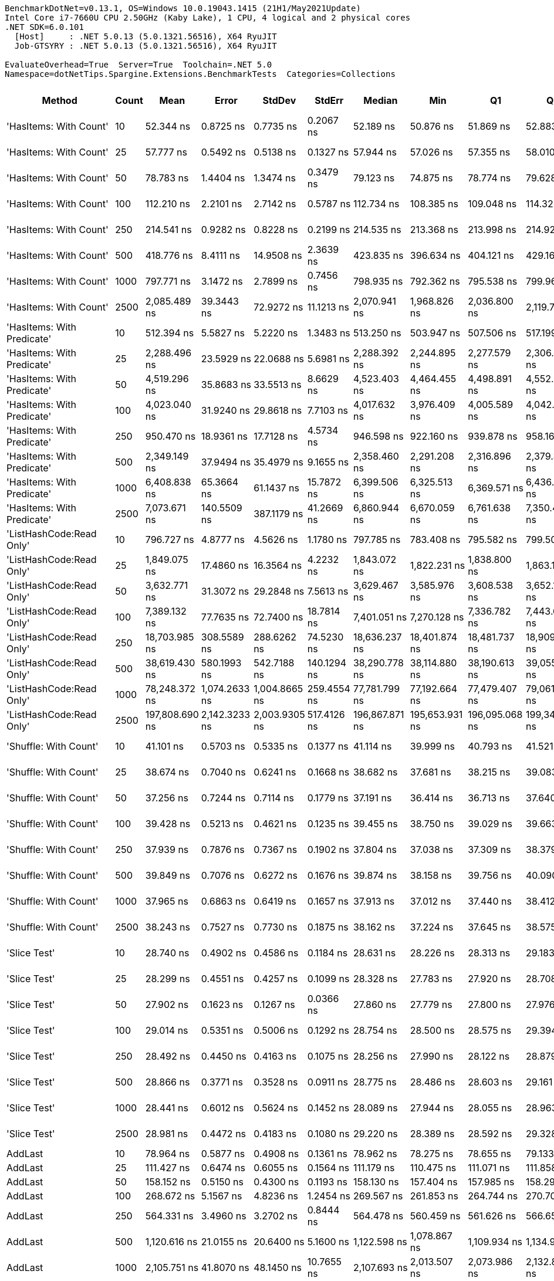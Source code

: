 ....
BenchmarkDotNet=v0.13.1, OS=Windows 10.0.19043.1415 (21H1/May2021Update)
Intel Core i7-7660U CPU 2.50GHz (Kaby Lake), 1 CPU, 4 logical and 2 physical cores
.NET SDK=6.0.101
  [Host]     : .NET 5.0.13 (5.0.1321.56516), X64 RyuJIT
  Job-GTSYRY : .NET 5.0.13 (5.0.1321.56516), X64 RyuJIT

EvaluateOverhead=True  Server=True  Toolchain=.NET 5.0  
Namespace=dotNetTips.Spargine.Extensions.BenchmarkTests  Categories=Collections  
....
[options="header"]
|===
|                      Method|  Count|            Mean|          Error|         StdDev|       StdErr|          Median|             Min|              Q1|              Q3|             Max|           Op/s|  CI99.9% Margin|  Iterations|  Kurtosis|  MValue|  Skewness|  Rank|  LogicalGroup|  Baseline|   Gen 0|  Code Size|   Gen 1|  Allocated
|      'HasItems: With Count'|     10|       52.344 ns|      0.8725 ns|      0.7735 ns|    0.2067 ns|       52.189 ns|       50.876 ns|       51.869 ns|       52.883 ns|       53.726 ns|   19,104,551.0|       0.8725 ns|       14.00|    2.2143|   2.000|    0.1361|    19|             *|        No|  0.0150|      447 B|       -|      136 B
|      'HasItems: With Count'|     25|       57.777 ns|      0.5492 ns|      0.5138 ns|    0.1327 ns|       57.944 ns|       57.026 ns|       57.355 ns|       58.010 ns|       58.902 ns|   17,307,928.6|       0.5492 ns|       15.00|    2.3116|   2.000|    0.3238|    20|             *|        No|  0.0286|      447 B|       -|      256 B
|      'HasItems: With Count'|     50|       78.783 ns|      1.4404 ns|      1.3474 ns|    0.3479 ns|       79.123 ns|       74.875 ns|       78.774 ns|       79.628 ns|       79.854 ns|   12,693,160.3|       1.4404 ns|       15.00|    5.0130|   2.000|   -1.6678|    23|             *|        No|  0.0505|      447 B|       -|      456 B
|      'HasItems: With Count'|    100|      112.210 ns|      2.2101 ns|      2.7142 ns|    0.5787 ns|      112.734 ns|      108.385 ns|      109.048 ns|      114.323 ns|      116.232 ns|    8,911,861.8|       2.2101 ns|       22.00|    1.4378|   2.909|   -0.1988|    25|             *|        No|  0.0950|      447 B|       -|      856 B
|      'HasItems: With Count'|    250|      214.541 ns|      0.9282 ns|      0.8228 ns|    0.2199 ns|      214.535 ns|      213.368 ns|      213.998 ns|      214.922 ns|      216.240 ns|    4,661,122.1|       0.9282 ns|       14.00|    2.1114|   2.000|    0.3935|    29|             *|        No|  0.2301|      447 B|  0.0005|    2,056 B
|      'HasItems: With Count'|    500|      418.776 ns|      8.4111 ns|     14.9508 ns|    2.3639 ns|      423.835 ns|      396.634 ns|      404.121 ns|      429.161 ns|      446.896 ns|    2,387,911.4|       8.4111 ns|       40.00|    1.7999|   3.059|    0.0878|    35|             *|        No|  0.4478|      447 B|  0.0010|    4,056 B
|      'HasItems: With Count'|   1000|      797.771 ns|      3.1472 ns|      2.7899 ns|    0.7456 ns|      798.935 ns|      792.362 ns|      795.538 ns|      799.966 ns|      800.599 ns|    1,253,492.1|       3.1472 ns|       14.00|    1.8998|   2.000|   -0.7317|    45|             *|        No|  0.9127|      447 B|  0.0105|    8,056 B
|      'HasItems: With Count'|   2500|    2,085.489 ns|     39.3443 ns|     72.9272 ns|   11.1213 ns|    2,070.941 ns|    1,968.826 ns|    2,036.800 ns|    2,119.751 ns|    2,262.362 ns|      479,503.8|      39.3443 ns|       43.00|    3.0564|   2.000|    0.7799|    56|             *|        No|  2.1820|      447 B|  0.0572|   20,056 B
|  'HasItems: With Predicate'|     10|      512.394 ns|      5.5827 ns|      5.2220 ns|    1.3483 ns|      513.250 ns|      503.947 ns|      507.506 ns|      517.199 ns|      518.701 ns|    1,951,623.1|       5.5827 ns|       15.00|    1.4243|   2.000|   -0.3030|    38|             *|        No|  0.0143|      546 B|       -|      136 B
|  'HasItems: With Predicate'|     25|    2,288.496 ns|     23.5929 ns|     22.0688 ns|    5.6981 ns|    2,288.392 ns|    2,244.895 ns|    2,277.579 ns|    2,306.369 ns|    2,323.759 ns|      436,968.2|      23.5929 ns|       15.00|    2.0089|   2.000|   -0.2534|    57|             *|        No|  0.0267|      546 B|       -|      256 B
|  'HasItems: With Predicate'|     50|    4,519.296 ns|     35.8683 ns|     33.5513 ns|    8.6629 ns|    4,523.403 ns|    4,464.455 ns|    4,498.891 ns|    4,552.538 ns|    4,557.917 ns|      221,273.4|      35.8683 ns|       15.00|    1.5319|   2.000|   -0.2665|    65|             *|        No|  0.0458|      546 B|       -|      456 B
|  'HasItems: With Predicate'|    100|    4,023.040 ns|     31.9240 ns|     29.8618 ns|    7.7103 ns|    4,017.632 ns|    3,976.409 ns|    4,005.589 ns|    4,042.941 ns|    4,084.331 ns|      248,568.3|      31.9240 ns|       15.00|    2.1205|   2.000|    0.2182|    63|             *|        No|  0.0916|      546 B|       -|      856 B
|  'HasItems: With Predicate'|    250|      950.470 ns|     18.9361 ns|     17.7128 ns|    4.5734 ns|      946.598 ns|      922.160 ns|      939.878 ns|      958.169 ns|      984.645 ns|    1,052,111.1|      18.9361 ns|       15.00|    2.4221|   2.000|    0.5486|    47|             *|        No|  0.2289|      546 B|       -|    2,056 B
|  'HasItems: With Predicate'|    500|    2,349.149 ns|     37.9494 ns|     35.4979 ns|    9.1655 ns|    2,358.460 ns|    2,291.208 ns|    2,316.896 ns|    2,379.323 ns|    2,398.467 ns|      425,686.1|      37.9494 ns|       15.00|    1.3892|   2.000|   -0.1247|    58|             *|        No|  0.4463|      546 B|       -|    4,056 B
|  'HasItems: With Predicate'|   1000|    6,408.838 ns|     65.3664 ns|     61.1437 ns|   15.7872 ns|    6,399.506 ns|    6,325.513 ns|    6,369.571 ns|    6,436.687 ns|    6,526.750 ns|      156,034.5|      65.3664 ns|       15.00|    2.0542|   2.000|    0.5430|    69|             *|        No|  0.9003|      546 B|  0.0076|    8,056 B
|  'HasItems: With Predicate'|   2500|    7,073.671 ns|    140.5509 ns|    387.1179 ns|   41.2669 ns|    6,860.944 ns|    6,670.059 ns|    6,761.638 ns|    7,350.466 ns|    8,043.167 ns|      141,369.3|     140.5509 ns|       88.00|    2.5083|   2.500|    0.8845|    71|             *|        No|  2.1820|      546 B|  0.0610|   20,048 B
|    'ListHashCode:Read Only'|     10|      796.727 ns|      4.8777 ns|      4.5626 ns|    1.1780 ns|      797.785 ns|      783.408 ns|      795.582 ns|      799.504 ns|      801.485 ns|    1,255,135.5|       4.8777 ns|       15.00|    5.1153|   2.000|   -1.5179|    45|             *|        No|  0.0229|      648 B|       -|      208 B
|    'ListHashCode:Read Only'|     25|    1,849.075 ns|     17.4860 ns|     16.3564 ns|    4.2232 ns|    1,843.072 ns|    1,822.231 ns|    1,838.800 ns|    1,863.154 ns|    1,876.879 ns|      540,810.8|      17.4860 ns|       15.00|    1.7078|   2.000|    0.2654|    55|             *|        No|  0.0229|      648 B|       -|      208 B
|    'ListHashCode:Read Only'|     50|    3,632.771 ns|     31.3072 ns|     29.2848 ns|    7.5613 ns|    3,629.467 ns|    3,585.976 ns|    3,608.538 ns|    3,652.144 ns|    3,691.018 ns|      275,271.9|      31.3072 ns|       15.00|    1.9253|   2.000|    0.2323|    62|             *|        No|  0.0191|      648 B|       -|      208 B
|    'ListHashCode:Read Only'|    100|    7,389.132 ns|     77.7635 ns|     72.7400 ns|   18.7814 ns|    7,401.051 ns|    7,270.128 ns|    7,336.782 ns|    7,443.637 ns|    7,491.856 ns|      135,333.9|      77.7635 ns|       15.00|    1.5501|   2.000|   -0.0836|    72|             *|        No|  0.0229|      648 B|       -|      208 B
|    'ListHashCode:Read Only'|    250|   18,703.985 ns|    308.5589 ns|    288.6262 ns|   74.5230 ns|   18,636.237 ns|   18,401.874 ns|   18,481.737 ns|   18,909.148 ns|   19,413.724 ns|       53,464.5|     308.5589 ns|       15.00|    2.8698|   2.000|    0.8721|    75|             *|        No|       -|      648 B|       -|      208 B
|    'ListHashCode:Read Only'|    500|   38,619.430 ns|    580.1993 ns|    542.7188 ns|  140.1294 ns|   38,290.778 ns|   38,114.880 ns|   38,190.613 ns|   39,055.716 ns|   39,587.744 ns|       25,893.7|     580.1993 ns|       15.00|    1.5899|   2.000|    0.6022|    78|             *|        No|       -|      648 B|       -|      208 B
|    'ListHashCode:Read Only'|   1000|   78,248.372 ns|  1,074.2633 ns|  1,004.8665 ns|  259.4554 ns|   77,781.799 ns|   77,192.664 ns|   77,479.407 ns|   79,061.816 ns|   79,940.076 ns|       12,779.8|   1,074.2633 ns|       15.00|    1.4155|   2.000|    0.4641|    82|             *|        No|       -|      648 B|       -|      208 B
|    'ListHashCode:Read Only'|   2500|  197,808.690 ns|  2,142.3233 ns|  2,003.9305 ns|  517.4126 ns|  196,867.871 ns|  195,653.931 ns|  196,095.068 ns|  199,340.674 ns|  201,555.225 ns|        5,055.4|   2,142.3233 ns|       15.00|    1.7901|   2.000|    0.6081|    85|             *|        No|       -|      648 B|       -|      208 B
|       'Shuffle: With Count'|     10|       41.101 ns|      0.5703 ns|      0.5335 ns|    0.1377 ns|       41.114 ns|       39.999 ns|       40.793 ns|       41.521 ns|       41.803 ns|   24,330,180.7|       0.5703 ns|       15.00|    2.0853|   2.000|   -0.5280|    16|             *|        No|  0.0097|      272 B|       -|       88 B
|       'Shuffle: With Count'|     25|       38.674 ns|      0.7040 ns|      0.6241 ns|    0.1668 ns|       38.682 ns|       37.681 ns|       38.215 ns|       39.083 ns|       39.902 ns|   25,857,468.2|       0.7040 ns|       14.00|    2.0318|   2.000|    0.1373|    15|             *|        No|  0.0097|      272 B|       -|       88 B
|       'Shuffle: With Count'|     50|       37.256 ns|      0.7244 ns|      0.7114 ns|    0.1779 ns|       37.191 ns|       36.414 ns|       36.713 ns|       37.640 ns|       38.708 ns|   26,841,575.7|       0.7244 ns|       16.00|    2.1585|   2.000|    0.6432|    15|             *|        No|  0.0097|      272 B|       -|       88 B
|       'Shuffle: With Count'|    100|       39.428 ns|      0.5213 ns|      0.4621 ns|    0.1235 ns|       39.455 ns|       38.750 ns|       39.029 ns|       39.663 ns|       40.337 ns|   25,362,872.4|       0.5213 ns|       14.00|    2.0302|   2.000|    0.1151|    15|             *|        No|  0.0097|      272 B|       -|       88 B
|       'Shuffle: With Count'|    250|       37.939 ns|      0.7876 ns|      0.7367 ns|    0.1902 ns|       37.804 ns|       37.038 ns|       37.309 ns|       38.379 ns|       39.519 ns|   26,358,309.6|       0.7876 ns|       15.00|    2.2344|   2.000|    0.6530|    15|             *|        No|  0.0098|      272 B|       -|       88 B
|       'Shuffle: With Count'|    500|       39.849 ns|      0.7076 ns|      0.6272 ns|    0.1676 ns|       39.874 ns|       38.158 ns|       39.756 ns|       40.090 ns|       40.753 ns|   25,094,910.2|       0.7076 ns|       14.00|    4.3468|   2.000|   -1.0617|    15|             *|        No|  0.0096|      272 B|       -|       88 B
|       'Shuffle: With Count'|   1000|       37.965 ns|      0.6863 ns|      0.6419 ns|    0.1657 ns|       37.913 ns|       37.012 ns|       37.440 ns|       38.412 ns|       39.031 ns|   26,340,389.9|       0.6863 ns|       15.00|    1.6128|   2.000|   -0.0225|    15|             *|        No|  0.0097|      272 B|       -|       88 B
|       'Shuffle: With Count'|   2500|       38.243 ns|      0.7527 ns|      0.7730 ns|    0.1875 ns|       38.162 ns|       37.224 ns|       37.645 ns|       38.575 ns|       39.923 ns|   26,148,670.9|       0.7527 ns|       17.00|    2.6734|   2.000|    0.7450|    15|             *|        No|  0.0096|      272 B|       -|       88 B
|                'Slice Test'|     10|       28.740 ns|      0.4902 ns|      0.4586 ns|    0.1184 ns|       28.631 ns|       28.226 ns|       28.313 ns|       29.183 ns|       29.328 ns|   34,794,791.6|       0.4902 ns|       15.00|    1.0245|   2.000|    0.0751|    14|             *|        No|       -|      418 B|       -|          -
|                'Slice Test'|     25|       28.299 ns|      0.4551 ns|      0.4257 ns|    0.1099 ns|       28.328 ns|       27.783 ns|       27.920 ns|       28.708 ns|       29.060 ns|   35,336,333.5|       0.4551 ns|       15.00|    1.4597|   2.000|    0.2383|    14|             *|        No|       -|      418 B|       -|          -
|                'Slice Test'|     50|       27.902 ns|      0.1623 ns|      0.1267 ns|    0.0366 ns|       27.860 ns|       27.779 ns|       27.800 ns|       27.976 ns|       28.168 ns|   35,839,268.7|       0.1623 ns|       12.00|    2.1537|   2.000|    0.7714|    14|             *|        No|       -|      418 B|       -|          -
|                'Slice Test'|    100|       29.014 ns|      0.5351 ns|      0.5006 ns|    0.1292 ns|       28.754 ns|       28.500 ns|       28.575 ns|       29.394 ns|       29.975 ns|   34,466,073.9|       0.5351 ns|       15.00|    1.5741|   2.000|    0.4343|    14|             *|        No|       -|      418 B|       -|          -
|                'Slice Test'|    250|       28.492 ns|      0.4450 ns|      0.4163 ns|    0.1075 ns|       28.256 ns|       27.990 ns|       28.122 ns|       28.879 ns|       29.068 ns|   35,097,263.7|       0.4450 ns|       15.00|    1.1390|   2.000|    0.1944|    14|             *|        No|       -|      418 B|       -|          -
|                'Slice Test'|    500|       28.866 ns|      0.3771 ns|      0.3528 ns|    0.0911 ns|       28.775 ns|       28.486 ns|       28.603 ns|       29.161 ns|       29.464 ns|   34,642,507.4|       0.3771 ns|       15.00|    1.6226|   2.000|    0.6015|    14|             *|        No|       -|      418 B|       -|          -
|                'Slice Test'|   1000|       28.441 ns|      0.6012 ns|      0.5624 ns|    0.1452 ns|       28.089 ns|       27.944 ns|       28.055 ns|       28.963 ns|       29.791 ns|   35,160,682.4|       0.6012 ns|       15.00|    2.6175|   2.000|    0.9581|    14|             *|        No|       -|      418 B|       -|          -
|                'Slice Test'|   2500|       28.981 ns|      0.4472 ns|      0.4183 ns|    0.1080 ns|       29.220 ns|       28.389 ns|       28.592 ns|       29.328 ns|       29.545 ns|   34,505,601.0|       0.4472 ns|       15.00|    1.1845|   2.000|   -0.1893|    14|             *|        No|       -|      418 B|       -|          -
|                     AddLast|     10|       78.964 ns|      0.5877 ns|      0.4908 ns|    0.1361 ns|       78.962 ns|       78.275 ns|       78.655 ns|       79.133 ns|       79.967 ns|   12,664,034.1|       0.5877 ns|       13.00|    2.3059|   2.000|    0.5057|    23|             *|        No|  0.0329|      331 B|       -|      296 B
|                     AddLast|     25|      111.427 ns|      0.6474 ns|      0.6055 ns|    0.1564 ns|      111.179 ns|      110.475 ns|      111.071 ns|      111.858 ns|      112.740 ns|    8,974,507.1|       0.6474 ns|       15.00|    2.3902|   2.000|    0.6737|    25|             *|        No|  0.0755|      331 B|  0.0001|      680 B
|                     AddLast|     50|      158.152 ns|      0.5150 ns|      0.4300 ns|    0.1193 ns|      158.130 ns|      157.404 ns|      157.985 ns|      158.291 ns|      158.859 ns|    6,323,043.9|       0.5150 ns|       13.00|    2.0108|   2.000|    0.0736|    27|             *|        No|  0.1433|      331 B|  0.0002|    1,280 B
|                     AddLast|    100|      268.672 ns|      5.1567 ns|      4.8236 ns|    1.2454 ns|      269.567 ns|      261.853 ns|      264.744 ns|      270.706 ns|      277.548 ns|    3,722,004.8|       5.1567 ns|       15.00|    1.9600|   2.000|    0.1772|    31|             *|        No|  0.2742|      331 B|  0.0014|    2,480 B
|                     AddLast|    250|      564.331 ns|      3.4960 ns|      3.2702 ns|    0.8444 ns|      564.478 ns|      560.459 ns|      561.626 ns|      566.652 ns|      570.274 ns|    1,772,008.4|       3.4960 ns|       15.00|    1.6696|   2.000|    0.4135|    39|             *|        No|  0.6866|      331 B|  0.0114|    6,080 B
|                     AddLast|    500|    1,120.616 ns|     21.0155 ns|     20.6400 ns|    5.1600 ns|    1,122.598 ns|    1,078.867 ns|    1,109.934 ns|    1,134.922 ns|    1,165.170 ns|      892,366.2|      21.0155 ns|       16.00|    2.8412|   2.000|    0.0207|    48|             *|        No|  1.3447|      331 B|       -|   12,080 B
|                     AddLast|   1000|    2,105.751 ns|     41.8070 ns|     48.1450 ns|   10.7655 ns|    2,107.693 ns|    2,013.507 ns|    2,073.986 ns|    2,132.854 ns|    2,220.998 ns|      474,890.0|      41.8070 ns|       20.00|    2.7704|   2.000|    0.2621|    56|             *|        No|  2.6665|      331 B|       -|   24,080 B
|                     AddLast|   2500|    5,827.278 ns|    113.9785 ns|    211.2665 ns|   32.2178 ns|    5,780.156 ns|    5,485.056 ns|    5,671.447 ns|    5,995.123 ns|    6,293.772 ns|      171,606.7|     113.9785 ns|       43.00|    2.1201|   2.533|    0.3593|    68|             *|        No|  6.9427|      331 B|  0.9766|   60,080 B
|                    AreEqual|     10|       11.254 ns|      0.1897 ns|      0.1682 ns|    0.0450 ns|       11.195 ns|       11.066 ns|       11.113 ns|       11.396 ns|       11.578 ns|   88,860,420.5|       0.1897 ns|       14.00|    1.7068|   2.000|    0.5336|     7|             *|        No|       -|      707 B|       -|          -
|                    AreEqual|     25|       10.341 ns|      0.1470 ns|      0.1375 ns|    0.0355 ns|       10.403 ns|       10.153 ns|       10.198 ns|       10.441 ns|       10.536 ns|   96,697,801.4|       0.1470 ns|       15.00|    1.2599|   2.000|   -0.1574|     6|             *|        No|       -|      707 B|       -|          -
|                    AreEqual|     50|       11.191 ns|      0.1802 ns|      0.1685 ns|    0.0435 ns|       11.074 ns|       11.024 ns|       11.049 ns|       11.385 ns|       11.441 ns|   89,358,244.1|       0.1802 ns|       15.00|    1.2068|   2.000|    0.3652|     7|             *|        No|       -|      707 B|       -|          -
|                    AreEqual|    100|       10.962 ns|      0.2254 ns|      0.2109 ns|    0.0544 ns|       11.097 ns|       10.669 ns|       10.737 ns|       11.146 ns|       11.183 ns|   91,222,514.7|       0.2254 ns|       15.00|    1.0967|   2.000|   -0.3124|     7|             *|        No|       -|      707 B|       -|          -
|                    AreEqual|    250|       11.322 ns|      0.1907 ns|      0.1784 ns|    0.0461 ns|       11.453 ns|       11.103 ns|       11.142 ns|       11.472 ns|       11.517 ns|   88,320,537.1|       0.1907 ns|       15.00|    0.9924|   2.000|   -0.1568|     7|             *|        No|       -|      707 B|       -|          -
|                    AreEqual|    500|       10.660 ns|      0.1848 ns|      0.1729 ns|    0.0446 ns|       10.773 ns|       10.420 ns|       10.456 ns|       10.786 ns|       10.869 ns|   93,810,652.1|       0.1848 ns|       15.00|    1.2546|   2.000|   -0.3430|     6|             *|        No|       -|      707 B|       -|          -
|                    AreEqual|   1000|       11.092 ns|      0.2121 ns|      0.1984 ns|    0.0512 ns|       11.069 ns|       10.826 ns|       10.920 ns|       11.256 ns|       11.407 ns|   90,151,570.6|       0.2121 ns|       15.00|    1.3698|   2.000|    0.0806|     7|             *|        No|       -|      707 B|       -|          -
|                    AreEqual|   2500|       10.558 ns|      0.1733 ns|      0.1621 ns|    0.0419 ns|       10.470 ns|       10.373 ns|       10.438 ns|       10.723 ns|       10.789 ns|   94,712,333.5|       0.1733 ns|       15.00|    1.1561|   2.000|    0.3283|     6|             *|        No|       -|      707 B|       -|          -
|                  ClearNulls|     10|      125.431 ns|      2.1189 ns|      2.3551 ns|    0.5403 ns|      125.924 ns|      120.525 ns|      123.759 ns|      127.383 ns|      128.874 ns|    7,972,493.8|       2.1189 ns|       19.00|    2.0308|   2.000|   -0.4773|    26|             *|        No|  0.0348|      633 B|       -|      320 B
|                  ClearNulls|     25|      194.759 ns|      1.7116 ns|      1.5173 ns|    0.4055 ns|      195.177 ns|      192.363 ns|      193.581 ns|      196.097 ns|      196.545 ns|    5,134,549.9|       1.7116 ns|       14.00|    1.3653|   2.000|   -0.2887|    28|             *|        No|  0.0749|      633 B|       -|      680 B
|                  ClearNulls|     50|      295.938 ns|      4.4712 ns|      4.1824 ns|    1.0799 ns|      293.949 ns|      289.851 ns|      293.241 ns|      299.966 ns|      302.745 ns|    3,379,082.9|       4.4712 ns|       15.00|    1.5421|   2.000|    0.3402|    33|             *|        No|  0.1426|      633 B|       -|    1,280 B
|                  ClearNulls|    100|      503.793 ns|      2.8486 ns|      2.6646 ns|    0.6880 ns|      503.652 ns|      499.093 ns|      502.170 ns|      505.564 ns|      508.988 ns|    1,984,942.4|       2.8486 ns|       15.00|    2.1816|   2.000|    0.1837|    37|             *|        No|  0.2766|      633 B|  0.0010|    2,480 B
|                  ClearNulls|    250|    1,182.531 ns|     14.3592 ns|     13.4316 ns|    3.4680 ns|    1,183.969 ns|    1,155.046 ns|    1,172.955 ns|    1,193.340 ns|    1,201.889 ns|      845,643.6|      14.3592 ns|       15.00|    2.1082|   2.000|   -0.3401|    49|             *|        No|  0.6733|      633 B|  0.0038|    6,080 B
|                  ClearNulls|    500|    2,196.229 ns|     16.6248 ns|     14.7374 ns|    3.9387 ns|    2,191.725 ns|    2,181.305 ns|    2,184.682 ns|    2,203.737 ns|    2,228.883 ns|      455,325.9|      16.6248 ns|       14.00|    2.4425|   2.000|    0.8378|    56|             *|        No|  1.3580|      633 B|  0.0191|   12,080 B
|                  ClearNulls|   1000|    4,228.218 ns|     38.1782 ns|     33.8439 ns|    9.0452 ns|    4,226.141 ns|    4,172.100 ns|    4,209.519 ns|    4,248.216 ns|    4,305.127 ns|      236,506.3|      38.1782 ns|       14.00|    2.8059|   2.000|    0.4373|    64|             *|        No|  2.6779|      633 B|  0.0992|   24,080 B
|                  ClearNulls|   2500|   11,822.615 ns|    237.7078 ns|    700.8869 ns|   70.0887 ns|   11,603.445 ns|   10,719.687 ns|   11,202.454 ns|   12,606.838 ns|   12,953.856 ns|       84,583.7|     237.7078 ns|      100.00|    1.5069|   3.184|    0.2240|    73|             *|        No|  6.9427|      633 B|  0.4883|   60,080 B
|                  CopyToList|     10|       42.182 ns|      0.3004 ns|      0.2509 ns|    0.0696 ns|       42.087 ns|       41.832 ns|       42.046 ns|       42.354 ns|       42.653 ns|   23,706,908.7|       0.3004 ns|       13.00|    1.8477|   2.000|    0.4086|    17|             *|        No|  0.0153|      277 B|       -|      136 B
|                  CopyToList|     25|       52.876 ns|      0.4226 ns|      0.3746 ns|    0.1001 ns|       52.769 ns|       52.438 ns|       52.640 ns|       52.958 ns|       53.699 ns|   18,912,041.7|       0.4226 ns|       14.00|    2.6898|   2.000|    0.9656|    19|             *|        No|  0.0284|      277 B|       -|      256 B
|                  CopyToList|     50|       71.583 ns|      0.5341 ns|      0.4735 ns|    0.1265 ns|       71.535 ns|       71.002 ns|       71.181 ns|       71.863 ns|       72.678 ns|   13,969,724.1|       0.5341 ns|       14.00|    2.6015|   2.000|    0.6407|    21|             *|        No|  0.0511|      277 B|       -|      456 B
|                  CopyToList|    100|      109.700 ns|      2.2121 ns|      2.5474 ns|    0.5696 ns|      110.088 ns|      105.348 ns|      108.243 ns|      112.141 ns|      112.994 ns|    9,115,751.2|       2.2121 ns|       20.00|    1.6900|   2.182|   -0.4473|    25|             *|        No|  0.0947|      277 B|       -|      856 B
|                  CopyToList|    250|      224.493 ns|      3.2532 ns|      3.0431 ns|    0.7857 ns|      225.775 ns|      219.276 ns|      222.748 ns|      226.339 ns|      230.489 ns|    4,454,481.7|       3.2532 ns|       15.00|    2.1836|   2.000|   -0.1217|    30|             *|        No|  0.2272|      277 B|       -|    2,056 B
|                  CopyToList|    500|      405.206 ns|      1.2148 ns|      1.1363 ns|    0.2934 ns|      404.826 ns|      403.843 ns|      404.345 ns|      406.385 ns|      407.404 ns|    2,467,880.3|       1.2148 ns|       15.00|    1.6994|   2.000|    0.4783|    35|             *|        No|  0.4554|      277 B|       -|    4,056 B
|                  CopyToList|   1000|      828.963 ns|     16.1292 ns|     17.9276 ns|    4.1129 ns|      822.874 ns|      806.592 ns|      815.650 ns|      839.848 ns|      861.893 ns|    1,206,326.1|      16.1292 ns|       19.00|    1.8806|   2.000|    0.5856|    46|             *|        No|  0.8965|      277 B|       -|    8,056 B
|                  CopyToList|   2500|    2,195.438 ns|     43.5602 ns|     89.9594 ns|   12.4751 ns|    2,193.010 ns|    2,006.390 ns|    2,121.230 ns|    2,236.261 ns|    2,389.710 ns|      455,490.0|      43.5602 ns|       52.00|    2.4099|   2.000|    0.2807|    56|             *|        No|  2.1820|      277 B|  0.1221|   20,056 B
|                    HasItems|     10|       51.877 ns|      1.0592 ns|      1.4848 ns|    0.2858 ns|       51.871 ns|       48.484 ns|       50.965 ns|       52.660 ns|       55.406 ns|   19,276,235.9|       1.0592 ns|       27.00|    3.1740|   2.143|    0.2175|    19|             *|        No|  0.0149|      446 B|       -|      136 B
|                    HasItems|     25|       58.243 ns|      0.9777 ns|      0.8667 ns|    0.2316 ns|       57.949 ns|       57.336 ns|       57.612 ns|       58.758 ns|       60.278 ns|   17,169,472.5|       0.9777 ns|       14.00|    2.7323|   2.000|    0.9197|    20|             *|        No|  0.0287|      446 B|       -|      256 B
|                    HasItems|     50|       75.106 ns|      0.9189 ns|      0.8595 ns|    0.2219 ns|       74.626 ns|       74.314 ns|       74.483 ns|       75.669 ns|       77.069 ns|   13,314,597.7|       0.9189 ns|       15.00|    2.4684|   2.000|    0.9166|    22|             *|        No|  0.0504|      446 B|       -|      456 B
|                    HasItems|    100|      109.468 ns|      2.1390 ns|      2.1008 ns|    0.5252 ns|      108.657 ns|      107.520 ns|      108.262 ns|      110.061 ns|      115.049 ns|    9,135,092.2|       2.1390 ns|       16.00|    3.9320|   2.000|    1.4129|    25|             *|        No|  0.0951|      446 B|       -|      856 B
|                    HasItems|    250|      216.682 ns|      0.9666 ns|      0.8072 ns|    0.2239 ns|      216.777 ns|      214.904 ns|      216.437 ns|      217.068 ns|      218.032 ns|    4,615,066.0|       0.9666 ns|       13.00|    2.7422|   2.000|   -0.5010|    29|             *|        No|  0.2298|      446 B|  0.0005|    2,056 B
|                    HasItems|    500|      401.153 ns|      2.7630 ns|      2.5845 ns|    0.6673 ns|      401.007 ns|      397.685 ns|      399.395 ns|      402.540 ns|      406.103 ns|    2,492,814.0|       2.7630 ns|       15.00|    2.1613|   2.000|    0.4147|    35|             *|        No|  0.4582|      446 B|  0.0024|    4,056 B
|                    HasItems|   1000|      782.728 ns|      5.0560 ns|      4.7294 ns|    1.2211 ns|      781.264 ns|      777.204 ns|      779.757 ns|      785.665 ns|      793.664 ns|    1,277,582.6|       5.0560 ns|       15.00|    2.5223|   2.000|    0.8256|    44|             *|        No|  0.9031|      446 B|  0.0076|    8,056 B
|                    HasItems|   2500|    2,107.151 ns|     39.3930 ns|     61.3301 ns|   10.8417 ns|    2,097.982 ns|    1,995.280 ns|    2,082.962 ns|    2,146.320 ns|    2,240.918 ns|      474,574.4|      39.3930 ns|       32.00|    2.8387|   2.000|    0.3833|    56|             *|        No|  2.1820|      446 B|  0.0610|   20,056 B
|                     IndexOf|     10|       52.232 ns|      0.7835 ns|      0.7329 ns|    0.1892 ns|       51.780 ns|       51.342 ns|       51.615 ns|       52.980 ns|       53.248 ns|   19,145,235.6|       0.7835 ns|       15.00|    1.1341|   2.000|    0.2881|    19|             *|        No|       -|      308 B|       -|          -
|                     IndexOf|     25|       99.259 ns|      1.7453 ns|      1.6326 ns|    0.4215 ns|       99.149 ns|       97.165 ns|       97.842 ns|      100.614 ns|      102.340 ns|   10,074,681.0|       1.7453 ns|       15.00|    1.5583|   2.000|    0.3043|    24|             *|        No|       -|      308 B|       -|          -
|                     IndexOf|     50|      161.337 ns|      2.9281 ns|      2.7389 ns|    0.7072 ns|      159.446 ns|      158.417 ns|      159.121 ns|      164.069 ns|      165.132 ns|    6,198,187.9|       2.9281 ns|       15.00|    1.1728|   2.000|    0.3722|    27|             *|        No|       -|      308 B|       -|          -
|                     IndexOf|    100|      288.884 ns|      4.7416 ns|      4.4353 ns|    1.1452 ns|      287.140 ns|      285.102 ns|      285.331 ns|      292.461 ns|      298.057 ns|    3,461,599.5|       4.7416 ns|       15.00|    1.9653|   2.000|    0.7563|    32|             *|        No|       -|      308 B|       -|          -
|                     IndexOf|    250|      681.822 ns|      8.6600 ns|      8.1006 ns|    2.0916 ns|      679.113 ns|      671.963 ns|      675.708 ns|      690.509 ns|      693.740 ns|    1,466,657.8|       8.6600 ns|       15.00|    1.3563|   2.000|    0.3114|    41|             *|        No|       -|      308 B|       -|          -
|                     IndexOf|    500|    1,335.472 ns|     12.3713 ns|     10.3306 ns|    2.8652 ns|    1,331.443 ns|    1,325.360 ns|    1,329.806 ns|    1,336.548 ns|    1,363.563 ns|      748,798.8|      12.3713 ns|       13.00|    4.4588|   2.000|    1.5334|    51|             *|        No|       -|      308 B|       -|          -
|                     IndexOf|   1000|    2,688.395 ns|     37.4917 ns|     35.0697 ns|    9.0550 ns|    2,708.442 ns|    2,637.884 ns|    2,651.064 ns|    2,712.568 ns|    2,741.484 ns|      371,969.1|      37.4917 ns|       15.00|    1.2731|   2.000|   -0.2464|    60|             *|        No|       -|      308 B|       -|          -
|                     IndexOf|   2500|    6,817.515 ns|     95.2626 ns|     89.1087 ns|   23.0078 ns|    6,777.966 ns|    6,718.092 ns|    6,740.786 ns|    6,908.742 ns|    6,956.200 ns|      146,681.0|      95.2626 ns|       15.00|    1.3191|   2.000|    0.3887|    70|             *|        No|       -|      308 B|       -|          -
|            IndexOf:Comparer|     10|      748.834 ns|      9.6376 ns|      9.0150 ns|    2.3277 ns|      748.286 ns|      734.964 ns|      742.355 ns|      753.989 ns|      769.346 ns|    1,335,409.3|       9.6376 ns|       15.00|    2.5525|   2.000|    0.5558|    43|             *|        No|  0.0553|      613 B|       -|      504 B
|            IndexOf:Comparer|     25|    1,434.755 ns|     10.5892 ns|      8.8424 ns|    2.4524 ns|    1,436.063 ns|    1,416.226 ns|    1,431.108 ns|    1,440.894 ns|    1,450.469 ns|      696,983.2|      10.5892 ns|       13.00|    2.5357|   2.000|   -0.3473|    52|             *|        No|  0.0534|      613 B|       -|      504 B
|            IndexOf:Comparer|     50|    2,612.487 ns|     52.0677 ns|     57.8732 ns|   13.2770 ns|    2,602.864 ns|    2,529.083 ns|    2,576.400 ns|    2,624.128 ns|    2,745.456 ns|      382,777.0|      52.0677 ns|       19.00|    3.2095|   2.000|    1.0855|    59|             *|        No|  0.0534|      613 B|       -|      504 B
|            IndexOf:Comparer|    100|    5,126.727 ns|    101.7925 ns|     95.2168 ns|   24.5849 ns|    5,117.712 ns|    4,984.148 ns|    5,040.797 ns|    5,216.531 ns|    5,246.359 ns|      195,056.2|     101.7925 ns|       15.00|    1.2497|   2.000|   -0.1258|    66|             *|        No|  0.0534|      613 B|       -|      504 B
|            IndexOf:Comparer|    250|   11,990.078 ns|    231.6281 ns|    237.8650 ns|   57.6907 ns|   11,878.625 ns|   11,749.515 ns|   11,810.954 ns|   12,238.301 ns|   12,423.784 ns|       83,402.3|     231.6281 ns|       17.00|    1.8153|   2.000|    0.8025|    73|             *|        No|  0.0458|      613 B|       -|      504 B
|            IndexOf:Comparer|    500|   23,574.811 ns|    458.8646 ns|    429.2222 ns|  110.8247 ns|   23,515.601 ns|   22,937.656 ns|   23,375.679 ns|   23,668.307 ns|   24,516.406 ns|       42,418.2|     458.8646 ns|       15.00|    2.7068|   2.000|    0.6691|    77|             *|        No|  0.0305|      613 B|       -|      504 B
|            IndexOf:Comparer|   1000|   49,436.807 ns|    891.1454 ns|    833.5780 ns|  215.2289 ns|   49,530.969 ns|   48,405.518 ns|   48,596.194 ns|   50,254.575 ns|   50,547.284 ns|       20,227.8|     891.1454 ns|       15.00|    1.1499|   2.000|   -0.0224|    79|             *|        No|       -|      613 B|       -|      504 B
|            IndexOf:Comparer|   2500|  125,209.618 ns|  2,350.5978 ns|  2,198.7507 ns|  567.7150 ns|  124,221.021 ns|  122,946.045 ns|  123,390.735 ns|  127,660.364 ns|  128,434.766 ns|        7,986.6|   2,350.5978 ns|       15.00|    1.2266|   2.000|    0.4041|    83|             *|        No|       -|      613 B|       -|      504 B
|                ListHashCode|     10|      711.670 ns|      8.3971 ns|      7.8547 ns|    2.0281 ns|      712.824 ns|      699.094 ns|      705.091 ns|      715.846 ns|      729.195 ns|    1,405,146.6|       8.3971 ns|       15.00|    2.4320|   2.000|    0.3855|    42|             *|        No|  0.0172|      595 B|       -|      160 B
|                ListHashCode|     25|    1,743.615 ns|     12.9466 ns|     11.4769 ns|    3.0673 ns|    1,743.778 ns|    1,721.049 ns|    1,739.230 ns|    1,747.937 ns|    1,762.444 ns|      573,521.2|      12.9466 ns|       14.00|    2.5144|   2.000|   -0.3431|    54|             *|        No|  0.0172|      595 B|       -|      160 B
|                ListHashCode|     50|    3,491.513 ns|     24.4977 ns|     22.9152 ns|    5.9167 ns|    3,494.614 ns|    3,448.884 ns|    3,472.171 ns|    3,508.504 ns|    3,526.163 ns|      286,408.8|      24.4977 ns|       15.00|    1.7162|   2.000|   -0.0833|    61|             *|        No|  0.0153|      595 B|       -|      160 B
|                ListHashCode|    100|    7,050.686 ns|     56.1137 ns|     52.4888 ns|   13.5526 ns|    7,033.491 ns|    6,982.201 ns|    7,010.987 ns|    7,074.506 ns|    7,167.963 ns|      141,830.2|      56.1137 ns|       15.00|    2.4527|   2.000|    0.7213|    71|             *|        No|  0.0153|      595 B|       -|      160 B
|                ListHashCode|    250|   17,704.377 ns|     42.6121 ns|     35.5830 ns|    9.8689 ns|   17,691.238 ns|   17,662.955 ns|   17,670.755 ns|   17,738.074 ns|   17,751.398 ns|       56,483.2|      42.6121 ns|       13.00|    1.0874|   2.000|    0.1138|    74|             *|        No|       -|      595 B|       -|      160 B
|                ListHashCode|    500|   38,220.974 ns|    551.4460 ns|    515.8230 ns|  133.1849 ns|   38,343.713 ns|   37,541.840 ns|   37,699.228 ns|   38,714.670 ns|   38,972.504 ns|       26,163.6|     551.4460 ns|       15.00|    1.2804|   2.000|    0.0282|    78|             *|        No|       -|      595 B|       -|      160 B
|                ListHashCode|   1000|   76,537.983 ns|  1,119.8542 ns|  1,047.5123 ns|  270.4665 ns|   76,816.528 ns|   75,129.858 ns|   75,507.397 ns|   77,408.258 ns|   77,899.731 ns|       13,065.4|   1,119.8542 ns|       15.00|    1.2370|   2.000|   -0.1290|    81|             *|        No|       -|      595 B|       -|      160 B
|                ListHashCode|   2500|  194,606.771 ns|  2,568.7565 ns|  2,402.8164 ns|  620.4045 ns|  193,396.704 ns|  192,467.090 ns|  192,903.943 ns|  195,825.317 ns|  199,778.052 ns|        5,138.6|   2,568.7565 ns|       15.00|    2.4444|   2.000|    0.9780|    84|             *|        No|       -|      595 B|       -|      160 B
|                     OrderBy|     10|       23.115 ns|      0.3726 ns|      0.3485 ns|    0.0900 ns|       23.133 ns|       22.625 ns|       22.847 ns|       23.291 ns|       23.875 ns|   43,261,193.1|       0.3726 ns|       15.00|    2.4384|   2.000|    0.5900|    13|             *|        No|  0.0062|      391 B|       -|       56 B
|                     OrderBy|     25|       21.943 ns|      0.3703 ns|      0.3464 ns|    0.0894 ns|       21.979 ns|       21.280 ns|       21.692 ns|       22.246 ns|       22.381 ns|   45,572,007.7|       0.3703 ns|       15.00|    1.7516|   2.000|   -0.4542|    12|             *|        No|  0.0061|      391 B|       -|       56 B
|                     OrderBy|     50|       21.871 ns|      0.2582 ns|      0.2415 ns|    0.0624 ns|       21.891 ns|       21.557 ns|       21.685 ns|       21.989 ns|       22.398 ns|   45,722,181.0|       0.2582 ns|       15.00|    2.2691|   2.000|    0.4679|    12|             *|        No|  0.0061|      391 B|       -|       56 B
|                     OrderBy|    100|       23.402 ns|      0.3507 ns|      0.3281 ns|    0.0847 ns|       23.459 ns|       22.738 ns|       23.175 ns|       23.668 ns|       23.842 ns|   42,731,439.0|       0.3507 ns|       15.00|    1.9984|   2.000|   -0.4144|    13|             *|        No|  0.0061|      391 B|       -|       56 B
|                     OrderBy|    250|       23.271 ns|      0.4019 ns|      0.3759 ns|    0.0971 ns|       23.242 ns|       22.490 ns|       23.043 ns|       23.493 ns|       24.031 ns|   42,972,189.9|       0.4019 ns|       15.00|    2.6850|   2.000|    0.0260|    13|             *|        No|  0.0061|      391 B|       -|       56 B
|                     OrderBy|    500|       23.786 ns|      0.3377 ns|      0.3159 ns|    0.0816 ns|       23.853 ns|       23.117 ns|       23.590 ns|       23.997 ns|       24.373 ns|   42,041,187.3|       0.3377 ns|       15.00|    2.4984|   2.000|   -0.3433|    13|             *|        No|  0.0059|      391 B|       -|       56 B
|                     OrderBy|   1000|       22.149 ns|      0.3383 ns|      0.3165 ns|    0.0817 ns|       22.130 ns|       21.693 ns|       21.859 ns|       22.454 ns|       22.581 ns|   45,148,579.8|       0.3383 ns|       15.00|    1.3540|   2.000|    0.0243|    12|             *|        No|  0.0061|      391 B|       -|       56 B
|                     OrderBy|   2500|       20.846 ns|      0.3188 ns|      0.2662 ns|    0.0738 ns|       20.865 ns|       20.493 ns|       20.598 ns|       21.043 ns|       21.356 ns|   47,970,750.2|       0.3188 ns|       13.00|    1.7136|   2.000|    0.2820|    11|             *|        No|  0.0061|      391 B|       -|       56 B
|              OrderByOrdinal|     10|       17.045 ns|      0.3139 ns|      0.2622 ns|    0.0727 ns|       17.131 ns|       16.468 ns|       17.044 ns|       17.188 ns|       17.294 ns|   58,668,904.3|       0.3139 ns|       13.00|    3.3700|   2.000|   -1.3726|    10|             *|        No|  0.0061|      412 B|       -|       56 B
|              OrderByOrdinal|     25|       15.384 ns|      0.3071 ns|      0.2873 ns|    0.0742 ns|       15.296 ns|       14.843 ns|       15.200 ns|       15.645 ns|       15.789 ns|   65,002,575.2|       0.3071 ns|       15.00|    1.7376|   2.000|   -0.0716|     8|             *|        No|  0.0062|      412 B|       -|       56 B
|              OrderByOrdinal|     50|       14.990 ns|      0.3253 ns|      0.3043 ns|    0.0786 ns|       14.866 ns|       14.630 ns|       14.789 ns|       15.184 ns|       15.693 ns|   66,709,043.8|       0.3253 ns|       15.00|    2.5274|   2.000|    0.8292|     8|             *|        No|  0.0062|      412 B|       -|       56 B
|              OrderByOrdinal|    100|       15.097 ns|      0.1999 ns|      0.1869 ns|    0.0483 ns|       15.040 ns|       14.816 ns|       14.977 ns|       15.183 ns|       15.468 ns|   66,237,279.4|       0.1999 ns|       15.00|    2.3560|   2.000|    0.6475|     8|             *|        No|  0.0061|      412 B|       -|       56 B
|              OrderByOrdinal|    250|       14.862 ns|      0.0790 ns|      0.0616 ns|    0.0178 ns|       14.857 ns|       14.782 ns|       14.826 ns|       14.886 ns|       15.018 ns|   67,283,976.2|       0.0790 ns|       12.00|    3.7625|   2.000|    1.0143|     8|             *|        No|  0.0062|      412 B|       -|       56 B
|              OrderByOrdinal|    500|       14.780 ns|      0.0741 ns|      0.0656 ns|    0.0175 ns|       14.781 ns|       14.663 ns|       14.745 ns|       14.817 ns|       14.887 ns|   67,658,887.3|       0.0741 ns|       14.00|    1.8900|   2.000|    0.0002|     8|             *|        No|  0.0062|      412 B|       -|       56 B
|              OrderByOrdinal|   1000|       15.403 ns|      0.3300 ns|      0.3087 ns|    0.0797 ns|       15.431 ns|       14.938 ns|       15.128 ns|       15.563 ns|       15.926 ns|   64,924,490.8|       0.3300 ns|       15.00|    1.6982|   2.000|    0.0109|     8|             *|        No|  0.0060|      412 B|       -|       56 B
|              OrderByOrdinal|   2500|       16.546 ns|      0.2632 ns|      0.2462 ns|    0.0636 ns|       16.515 ns|       16.005 ns|       16.434 ns|       16.647 ns|       16.963 ns|   60,437,373.3|       0.2632 ns|       15.00|    2.7739|   2.000|   -0.1064|     9|             *|        No|  0.0055|      412 B|       -|       56 B
|                        Page|     10|      334.679 ns|      5.5340 ns|      5.1765 ns|    1.3366 ns|      334.290 ns|      325.780 ns|      331.343 ns|      339.759 ns|      342.031 ns|    2,987,934.7|       5.5340 ns|       15.00|    1.6506|   2.000|   -0.0575|    34|             *|        No|  0.0439|      536 B|       -|      400 B
|                        Page|     25|      625.445 ns|      5.3461 ns|      5.0008 ns|    1.2912 ns|      625.068 ns|      617.978 ns|      621.877 ns|      628.477 ns|      633.910 ns|    1,598,862.2|       5.3461 ns|       15.00|    1.7391|   2.000|    0.3424|    40|             *|        No|  0.0439|      536 B|       -|      400 B
|                        Page|     50|    1,231.761 ns|     14.8704 ns|     13.9098 ns|    3.5915 ns|    1,229.375 ns|    1,212.234 ns|    1,219.657 ns|    1,241.940 ns|    1,259.816 ns|      811,845.9|      14.8704 ns|       15.00|    1.8259|   2.000|    0.2931|    50|             *|        No|  0.0763|      536 B|       -|      696 B
|                        Page|    100|    2,287.110 ns|     26.9310 ns|     23.8736 ns|    6.3805 ns|    2,290.058 ns|    2,235.973 ns|    2,278.983 ns|    2,301.701 ns|    2,329.241 ns|      437,233.0|      26.9310 ns|       14.00|    2.6433|   2.000|   -0.4734|    57|             *|        No|  0.1373|      536 B|       -|    1,288 B
|                        Page|    250|    5,653.864 ns|     63.8596 ns|     53.3256 ns|   14.7899 ns|    5,659.555 ns|    5,548.218 ns|    5,634.097 ns|    5,674.485 ns|    5,758.921 ns|      176,870.2|      63.8596 ns|       13.00|    2.7339|   2.000|   -0.0355|    67|             *|        No|  0.3281|      536 B|       -|    3,064 B
|                        Page|    500|   11,274.443 ns|     77.2670 ns|     72.2756 ns|   18.6615 ns|   11,278.436 ns|   11,138.499 ns|   11,239.207 ns|   11,316.622 ns|   11,387.550 ns|       88,696.2|      77.2670 ns|       15.00|    2.1460|   2.000|   -0.2571|    73|             *|        No|  0.6561|      536 B|       -|    6,024 B
|                        Page|   1000|   22,526.866 ns|    239.0332 ns|    223.5918 ns|   57.7312 ns|   22,593.344 ns|   22,063.870 ns|   22,444.156 ns|   22,645.747 ns|   22,868.243 ns|       44,391.4|     239.0332 ns|       15.00|    2.4778|   2.000|   -0.6595|    76|             *|        No|  1.3428|      536 B|       -|   11,944 B
|                        Page|   2500|   57,519.763 ns|    551.0608 ns|    515.4626 ns|  133.0919 ns|   57,737.595 ns|   56,296.951 ns|   57,186.499 ns|   57,890.881 ns|   58,226.334 ns|       17,385.3|     551.0608 ns|       15.00|    2.6545|   2.000|   -0.7002|    80|             *|        No|  3.2959|      536 B|       -|   29,704 B
|                  PickRandom|     10|    1,683.016 ns|      6.4426 ns|      5.3799 ns|    1.4921 ns|    1,684.918 ns|    1,672.670 ns|    1,679.368 ns|    1,685.736 ns|    1,691.127 ns|      594,171.6|       6.4426 ns|       13.00|    1.9368|   2.000|   -0.2990|    53|             *|        No|  0.0286|      196 B|       -|      280 B
|                  PickRandom|     25|    1,838.045 ns|     16.1863 ns|     15.1407 ns|    3.9093 ns|    1,840.870 ns|    1,807.310 ns|    1,830.178 ns|    1,848.030 ns|    1,858.875 ns|      544,056.4|      16.1863 ns|       15.00|    2.0751|   2.000|   -0.4743|    55|             *|        No|  0.0286|      196 B|       -|      280 B
|                  PickRandom|     50|    1,690.025 ns|      8.2896 ns|      7.3485 ns|    1.9640 ns|    1,691.330 ns|    1,674.333 ns|    1,685.525 ns|    1,694.712 ns|    1,699.656 ns|      591,707.1|       8.2896 ns|       14.00|    2.2627|   2.000|   -0.6265|    53|             *|        No|  0.0305|      196 B|       -|      280 B
|                  PickRandom|    100|    1,696.992 ns|     15.3980 ns|     14.4033 ns|    3.7189 ns|    1,694.360 ns|    1,671.155 ns|    1,689.142 ns|    1,706.325 ns|    1,728.439 ns|      589,278.1|      15.3980 ns|       15.00|    2.6083|   2.000|    0.3028|    53|             *|        No|  0.0305|      196 B|       -|      280 B
|                  PickRandom|    250|    1,698.424 ns|     14.5837 ns|     13.6416 ns|    3.5222 ns|    1,698.019 ns|    1,680.406 ns|    1,685.987 ns|    1,702.179 ns|    1,723.268 ns|      588,781.2|      14.5837 ns|       15.00|    1.9300|   2.000|    0.3370|    53|             *|        No|  0.0305|      196 B|       -|      280 B
|                  PickRandom|    500|    1,847.224 ns|     15.6141 ns|     14.6054 ns|    3.7711 ns|    1,851.317 ns|    1,813.058 ns|    1,840.109 ns|    1,854.750 ns|    1,868.690 ns|      541,353.0|      15.6141 ns|       15.00|    2.7936|   2.000|   -0.7002|    55|             *|        No|  0.0286|      196 B|       -|      280 B
|                  PickRandom|   1000|    1,870.801 ns|     13.8471 ns|     12.9525 ns|    3.3443 ns|    1,874.484 ns|    1,847.457 ns|    1,862.933 ns|    1,876.741 ns|    1,893.899 ns|      534,530.3|      13.8471 ns|       15.00|    2.0381|   2.000|   -0.0074|    55|             *|        No|  0.0305|      196 B|       -|      280 B
|                  PickRandom|   2500|    1,699.897 ns|      9.8721 ns|      9.2344 ns|    2.3843 ns|    1,700.743 ns|    1,682.626 ns|    1,694.603 ns|    1,705.920 ns|    1,713.303 ns|      588,270.8|       9.8721 ns|       15.00|    1.9724|   2.000|   -0.4261|    53|             *|        No|  0.0286|      196 B|       -|      280 B
|                     Shuffle|     10|       23.075 ns|      0.2360 ns|      0.1971 ns|    0.0547 ns|       23.084 ns|       22.589 ns|       23.034 ns|       23.203 ns|       23.330 ns|   43,337,467.2|       0.2360 ns|       13.00|    3.4361|   2.000|   -0.9442|    13|             *|        No|  0.0062|      356 B|       -|       56 B
|                     Shuffle|     25|       21.907 ns|      0.3680 ns|      0.3614 ns|    0.0904 ns|       21.895 ns|       21.441 ns|       21.555 ns|       22.226 ns|       22.469 ns|   45,648,413.0|       0.3680 ns|       16.00|    1.3152|   2.000|    0.1065|    12|             *|        No|  0.0062|      356 B|       -|       56 B
|                     Shuffle|     50|       22.688 ns|      0.2850 ns|      0.2666 ns|    0.0688 ns|       22.682 ns|       22.282 ns|       22.490 ns|       22.866 ns|       23.171 ns|   44,075,611.7|       0.2850 ns|       15.00|    1.9840|   2.000|    0.4153|    13|             *|        No|  0.0062|      356 B|       -|       56 B
|                     Shuffle|    100|       23.035 ns|      0.3969 ns|      0.3898 ns|    0.0974 ns|       23.260 ns|       22.320 ns|       22.786 ns|       23.320 ns|       23.466 ns|   43,412,482.3|       0.3969 ns|       16.00|    1.7437|   2.000|   -0.5998|    13|             *|        No|  0.0061|      356 B|       -|       56 B
|                     Shuffle|    250|       22.830 ns|      0.4069 ns|      0.3806 ns|    0.0983 ns|       22.697 ns|       22.377 ns|       22.549 ns|       23.123 ns|       23.552 ns|   43,802,085.6|       0.4069 ns|       15.00|    1.8273|   2.000|    0.5527|    13|             *|        No|  0.0062|      356 B|       -|       56 B
|                     Shuffle|    500|       22.141 ns|      0.2686 ns|      0.2381 ns|    0.0636 ns|       22.085 ns|       21.768 ns|       22.020 ns|       22.264 ns|       22.648 ns|   45,164,357.6|       0.2686 ns|       14.00|    2.4532|   2.000|    0.3519|    12|             *|        No|  0.0061|      356 B|       -|       56 B
|                     Shuffle|   1000|       22.094 ns|      0.4648 ns|      0.5709 ns|    0.1217 ns|       22.130 ns|       21.123 ns|       21.617 ns|       22.467 ns|       23.321 ns|   45,261,702.1|       0.4648 ns|       22.00|    2.3049|   2.000|    0.2591|    12|             *|        No|  0.0058|      356 B|       -|       56 B
|                     Shuffle|   2500|       21.201 ns|      0.3070 ns|      0.2564 ns|    0.0711 ns|       21.119 ns|       20.764 ns|       21.029 ns|       21.422 ns|       21.646 ns|   47,167,972.9|       0.3070 ns|       13.00|    1.8619|   2.000|    0.2500|    11|             *|        No|  0.0062|      356 B|       -|       56 B
|      ToObservableCollection|     10|       46.779 ns|      0.3355 ns|      0.3138 ns|    0.0810 ns|       46.700 ns|       46.320 ns|       46.562 ns|       47.027 ns|       47.427 ns|   21,376,949.6|       0.3355 ns|       15.00|    2.0746|   2.000|    0.5645|    18|             *|        No|  0.0213|      190 B|       -|      192 B
|      ToObservableCollection|     25|       58.135 ns|      0.6474 ns|      0.6056 ns|    0.1564 ns|       57.977 ns|       57.463 ns|       57.627 ns|       58.531 ns|       59.566 ns|   17,201,414.8|       0.6474 ns|       15.00|    2.6939|   2.000|    0.8465|    20|             *|        No|  0.0349|      190 B|       -|      312 B
|      ToObservableCollection|     50|       79.160 ns|      0.6582 ns|      0.5835 ns|    0.1559 ns|       79.320 ns|       78.076 ns|       78.918 ns|       79.574 ns|       80.013 ns|   12,632,706.9|       0.6582 ns|       14.00|    2.0736|   2.000|   -0.5736|    23|             *|        No|  0.0565|      190 B|       -|      512 B
|      ToObservableCollection|    100|      114.426 ns|      2.2691 ns|      2.7866 ns|    0.5941 ns|      114.731 ns|      108.834 ns|      113.263 ns|      116.475 ns|      119.339 ns|    8,739,246.6|       2.2691 ns|       22.00|    2.3597|   2.000|   -0.5148|    25|             *|        No|  0.1003|      190 B|       -|      912 B
|      ToObservableCollection|    250|      221.551 ns|      1.3116 ns|      1.1627 ns|    0.3107 ns|      221.100 ns|      220.078 ns|      220.747 ns|      222.258 ns|      224.097 ns|    4,513,643.5|       1.3116 ns|       14.00|    2.3336|   2.000|    0.7094|    30|             *|        No|  0.2341|      190 B|       -|    2,112 B
|      ToObservableCollection|    500|      440.462 ns|      8.5537 ns|      9.1523 ns|    2.1572 ns|      441.212 ns|      424.762 ns|      433.286 ns|      445.638 ns|      457.582 ns|    2,270,343.3|       8.5537 ns|       18.00|    2.0281|   2.000|   -0.1143|    36|             *|        No|  0.4525|      190 B|  0.0029|    4,112 B
|      ToObservableCollection|   1000|      829.019 ns|     16.4115 ns|     16.1183 ns|    4.0296 ns|      827.357 ns|      789.383 ns|      820.434 ns|      840.586 ns|      856.366 ns|    1,206,244.4|      16.4115 ns|       16.00|    3.1998|   2.000|   -0.4574|    46|             *|        No|  0.8898|      190 B|       -|    8,112 B
|      ToObservableCollection|   2500|    2,137.320 ns|     40.5858 ns|     39.8606 ns|    9.9652 ns|    2,123.671 ns|    2,076.878 ns|    2,112.306 ns|    2,158.211 ns|    2,224.863 ns|      467,875.7|      40.5858 ns|       16.00|    2.6451|   2.000|    0.7348|    56|             *|        No|  2.1820|      190 B|  0.1259|   20,112 B
|        ToReadOnlyCollection|     10|        7.352 ns|      0.1742 ns|      0.2265 ns|    0.0462 ns|        7.235 ns|        7.066 ns|        7.153 ns|        7.594 ns|        7.638 ns|  136,013,396.1|       0.1742 ns|       24.00|    1.0717|   3.692|    0.1419|     5|             *|        No|  0.0026|       90 B|       -|       24 B
|        ToReadOnlyCollection|     25|        6.354 ns|      0.0770 ns|      0.0720 ns|    0.0186 ns|        6.342 ns|        6.248 ns|        6.307 ns|        6.413 ns|        6.481 ns|  157,370,369.4|       0.0770 ns|       15.00|    1.6885|   2.000|    0.0211|     2|             *|        No|  0.0027|       90 B|       -|       24 B
|        ToReadOnlyCollection|     50|        6.947 ns|      0.1656 ns|      0.1293 ns|    0.0373 ns|        6.982 ns|        6.653 ns|        6.932 ns|        7.017 ns|        7.106 ns|  143,943,045.5|       0.1656 ns|       12.00|    3.0044|   2.000|   -1.0850|     4|             *|        No|  0.0026|       90 B|       -|       24 B
|        ToReadOnlyCollection|    100|        6.125 ns|      0.0884 ns|      0.0783 ns|    0.0209 ns|        6.109 ns|        5.994 ns|        6.086 ns|        6.189 ns|        6.232 ns|  163,277,764.6|       0.0884 ns|       14.00|    1.6621|   2.000|   -0.1725|     1|             *|        No|  0.0026|       90 B|       -|       24 B
|        ToReadOnlyCollection|    250|        6.349 ns|      0.1077 ns|      0.1008 ns|    0.0260 ns|        6.312 ns|        6.246 ns|        6.272 ns|        6.430 ns|        6.542 ns|  157,514,616.5|       0.1077 ns|       15.00|    1.9331|   2.000|    0.7042|     2|             *|        No|  0.0027|       90 B|       -|       24 B
|        ToReadOnlyCollection|    500|        6.214 ns|      0.0594 ns|      0.0556 ns|    0.0144 ns|        6.201 ns|        6.121 ns|        6.178 ns|        6.247 ns|        6.309 ns|  160,929,481.4|       0.0594 ns|       15.00|    1.9255|   2.000|    0.3682|     1|             *|        No|  0.0027|       90 B|  0.0000|       24 B
|        ToReadOnlyCollection|   1000|        6.491 ns|      0.1425 ns|      0.1333 ns|    0.0344 ns|        6.525 ns|        6.283 ns|        6.380 ns|        6.571 ns|        6.720 ns|  154,061,535.8|       0.1425 ns|       15.00|    1.7628|   2.000|    0.0434|     3|             *|        No|  0.0025|       90 B|       -|       24 B
|        ToReadOnlyCollection|   2500|        6.771 ns|      0.1671 ns|      0.3972 ns|    0.0485 ns|        6.647 ns|        6.293 ns|        6.482 ns|        6.976 ns|        7.669 ns|  147,679,589.7|       0.1671 ns|       67.00|    2.5854|   2.148|    0.8766|     3|             *|        No|  0.0021|       90 B|       -|       24 B
|===
